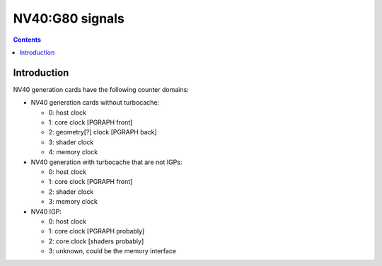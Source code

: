 .. _pcounter-signal-nv40:

================
NV40:G80 signals
================

.. contents::


Introduction
============

NV40 generation cards have the following counter domains:

- NV40 generation cards without turbocache:

  - 0: host clock
  - 1: core clock [PGRAPH front]
  - 2: geometry[?] clock [PGRAPH back]
  - 3: shader clock
  - 4: memory clock

- NV40 generation with turbocache that are not IGPs:

  - 0: host clock
  - 1: core clock [PGRAPH front]
  - 2: shader clock
  - 3: memory clock

- NV40 IGP:

  - 0: host clock
  - 1: core clock [PGRAPH probably]
  - 2: core clock [shaders probably]
  - 3: unknown, could be the memory interface

.. todo:: figure it out

.. todo:: find some, I don't know, signals?
